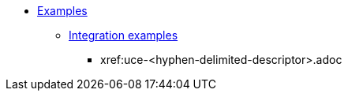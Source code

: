 * xref:examples.adoc[Examples]
** xref:examples.adoc#integration-examples[Integration examples]
// Replace the boilerplate below with the file-name of the new IE example.
// Also, place this new IE example into alphabetical place within the Use case examples sub-section.
*** xref:uce-<hyphen-delimited-descriptor>.adoc